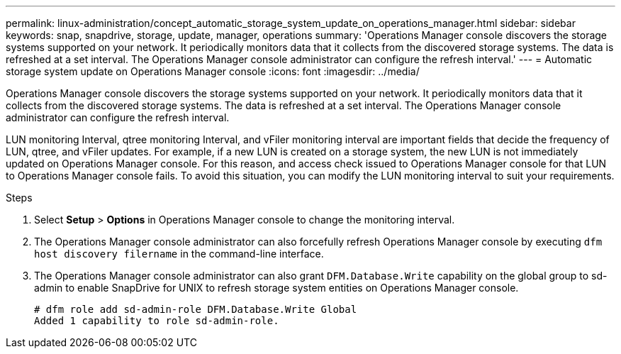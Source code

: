 ---
permalink: linux-administration/concept_automatic_storage_system_update_on_operations_manager.html
sidebar: sidebar
keywords: snap, snapdrive, storage, update, manager, operations
summary: 'Operations Manager console discovers the storage systems supported on your network. It periodically monitors data that it collects from the discovered storage systems. The data is refreshed at a set interval. The Operations Manager console administrator can configure the refresh interval.'
---
= Automatic storage system update on Operations Manager console
:icons: font
:imagesdir: ../media/

[.lead]
Operations Manager console discovers the storage systems supported on your network. It periodically monitors data that it collects from the discovered storage systems. The data is refreshed at a set interval. The Operations Manager console administrator can configure the refresh interval.

LUN monitoring Interval, qtree monitoring Interval, and vFiler monitoring interval are important fields that decide the frequency of LUN, qtree, and vFiler updates. For example, if a new LUN is created on a storage system, the new LUN is not immediately updated on Operations Manager console. For this reason, and access check issued to Operations Manager console for that LUN to Operations Manager console fails. To avoid this situation, you can modify the LUN monitoring interval to suit your requirements.

.Steps

. Select *Setup* > *Options* in Operations Manager console to change the monitoring interval.
. The Operations Manager console administrator can also forcefully refresh Operations Manager console by executing `dfm host discovery filername` in the command-line interface.
. The Operations Manager console administrator can also grant `DFM.Database.Write` capability on the global group to sd-admin to enable SnapDrive for UNIX to refresh storage system entities on Operations Manager console.
+
----
# dfm role add sd-admin-role DFM.Database.Write Global
Added 1 capability to role sd-admin-role.
----
